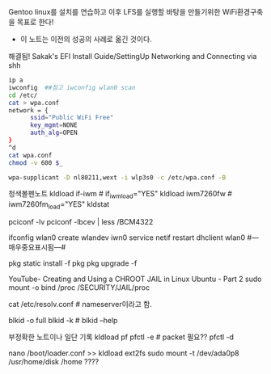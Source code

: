 Gentoo linux를 설치를 연습하고 이후 LFS를 실행할 바탕을 만들기위한 WiFi환경구축을 목표로 한다!

        * 이 노트는 이전의 성공의 사례로 옮긴 것이다.
해결됨! Sakak's EFI Install Guide/SettingUp Networking and Connecting via shh
#+BEGIN_SRC sh
ip a
iwconfig  ##참고 iwconfig wlan0 scan
cd /etc/
cat > wpa.conf
network = {
      ssid="Public WiFi Free"
      key_mgmt=NONE
      auth_alg=OPEN
}
^d
cat wpa.conf
chmod -v 600 $_

wpa-supplicant -D nl80211,wext -i wlp3s0 -c /etc/wpa.conf -B

#+END_SRC
청색볼펜노트
 kldload if-iwm         # if_iwm_load="YES"
 kldload iwm7260fw      # iwm7260fm_load="YES"
 kldstat

 pciconf -lv
 pciconf -lbcev | less /BCM4322
 # dmesg | grep BroadCom -------중요표시됨---------> bwn0 (in MacBook)
 ifconfig wlan0 create wlandev iwn0
 service netif restart
 dhclient wlan0 #---매우중요표시됨---#
                                      # find / -type {d또는f} | less 검색의 방법을 적은 것으로 추정함.
                                      # /usr/libexec/locate.updatedb # 아마 locate 명령의 데이터베이스
 pkg static install -f pkg
 pkg upgrade -f
 
     # crux에서 사용되나 인터넷연결은 안 되는 명령 2종:  arp -an 와  netstat -r


YouTube- Creating and Using a CHROOT JAIL in Linux Ubuntu - Part 2
sudo mount -o bind /proc /SECURITY/JAIL/proc
         # -o bind 의미 연구필요함
                 # /proc 통합ssd, /SECURITY/JAIL/proc는 /home/thinkpad(Linux) /Users/thinkpad(MacOSX)
cat /etc/resolv.conf # nameserver이라고 함.


# UUID로 /ect/fstab을 편집하여 쉽게 mount하는 것을 아이디어로 가짐, 실험해야함.
       # # google how mount fstab gentoo vfat?? fm??
blkid -o full
blkid -k # blkid --help 


부정확한 노트이나 일단 기록
 kldload pf
 pfctl -e # packet 필요??
 pfctl -d

 nano /boot/loader.conf
   >> kldload ext2fs
 sudo mount -t /dev/ada0p8 /usr/home/disk /home ????
